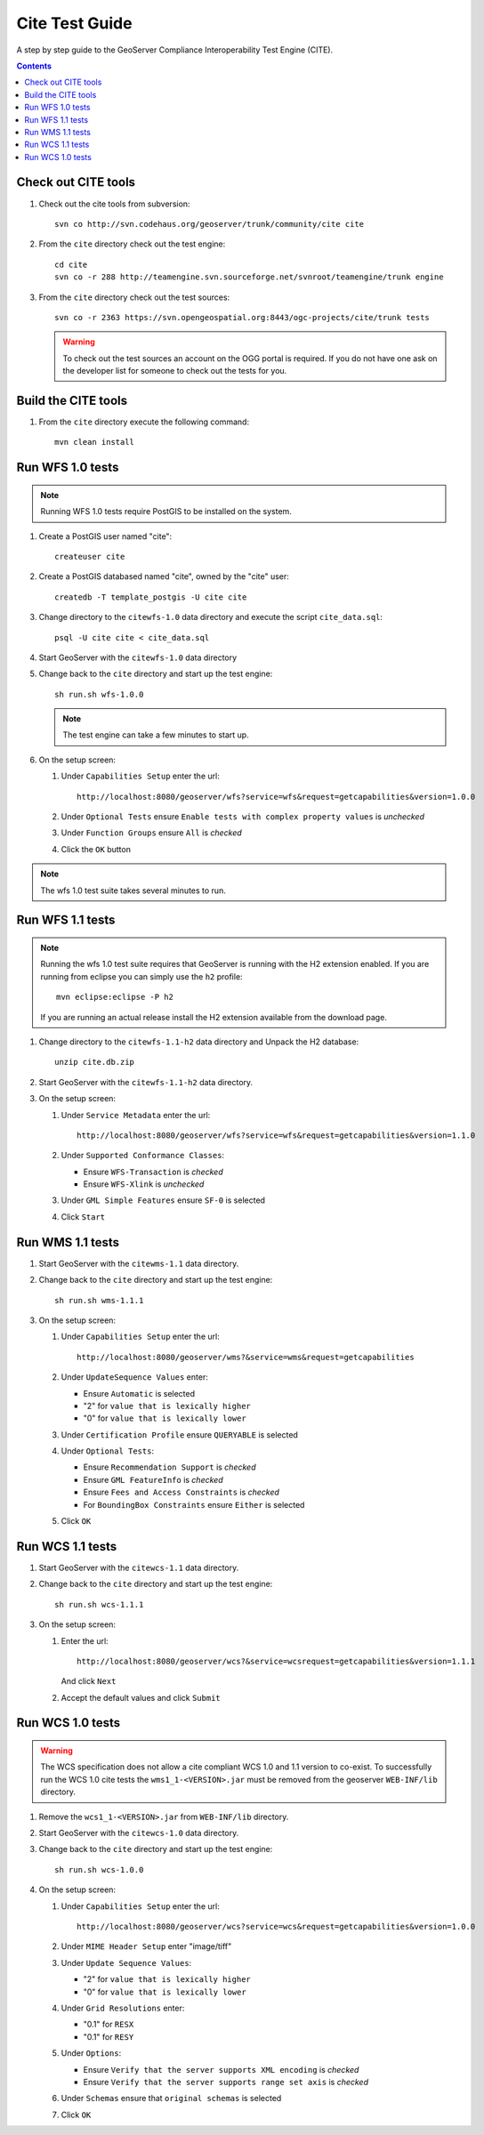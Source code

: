 .. _cite_test_guide:

Cite Test Guide
===============

A step by step guide to the GeoServer Compliance Interoperability Test Engine (CITE).

.. contents::
   :depth: 2

Check out CITE tools
--------------------

#. Check out the cite tools from subversion::

     svn co http://svn.codehaus.org/geoserver/trunk/community/cite cite

#. From the ``cite`` directory check out the test engine::

     cd cite
     svn co -r 288 http://teamengine.svn.sourceforge.net/svnroot/teamengine/trunk engine

#. From the ``cite`` directory check out the test sources:: 

     svn co -r 2363 https://svn.opengeospatial.org:8443/ogc-projects/cite/trunk tests

   .. warning::

    To check out the test sources an account on the OGG portal is required. If
    you do not have one ask on the developer list for someone to check out the
    tests for you.

Build the CITE tools
--------------------

#. From the ``cite`` directory execute the following command::

     mvn clean install

Run WFS 1.0 tests
-----------------

.. note::

   Running WFS 1.0 tests require PostGIS to be installed on the system.

#. Create a PostGIS user named "cite"::

     createuser cite

#. Create a PostGIS databased named "cite", owned by the "cite" user::

     createdb -T template_postgis -U cite cite

#. Change directory to the ``citewfs-1.0`` data directory and execute the script
   ``cite_data.sql``::

     psql -U cite cite < cite_data.sql

#. Start GeoServer with the ``citewfs-1.0`` data directory

#. Change back to the ``cite`` directory and start up the test engine::

     sh run.sh wfs-1.0.0

   .. note::

      The test engine can take a few minutes to start up.
    
#. On the setup screen:

   #. Under ``Capabilities Setup`` enter the url::

        http://localhost:8080/geoserver/wfs?service=wfs&request=getcapabilities&version=1.0.0

   #. Under ``Optional Tests`` ensure ``Enable tests with complex property 
      values`` is *unchecked*

   #. Under ``Function Groups`` ensure ``All`` is *checked*

   #. Click the ``OK`` button

.. note::

   The wfs 1.0 test suite takes several minutes to run. 
 
Run WFS 1.1 tests
-----------------

.. note::

   Running the wfs 1.0 test suite requires that GeoServer is running with
   the H2 extension enabled. If you are running from eclipse you can simply
   use the ``h2`` profile::

      mvn eclipse:eclipse -P h2

   If you are running an actual release install the H2 extension available
   from the download page.

#. Change directory to the ``citewfs-1.1-h2`` data directory and Unpack the H2 
   database::

     unzip cite.db.zip

#. Start GeoServer with the ``citewfs-1.1-h2`` data directory.

#. On the setup screen:

   #. Under ``Service Metadata`` enter the url::

        http://localhost:8080/geoserver/wfs?service=wfs&request=getcapabilities&version=1.1.0

   #. Under ``Supported Conformance Classes``:

      * Ensure ``WFS-Transaction`` is *checked*
      * Ensure ``WFS-Xlink`` is *unchecked*

   #. Under ``GML Simple Features`` ensure ``SF-0`` is selected

   #. Click ``Start``

Run WMS 1.1 tests
-----------------

#. Start GeoServer with the ``citewms-1.1`` data directory.

#. Change back to the ``cite`` directory and start up the test engine::

     sh run.sh wms-1.1.1

#. On the setup screen:

   #. Under ``Capabilities Setup`` enter the url::

        http://localhost:8080/geoserver/wms?&service=wms&request=getcapabilities

   #. Under ``UpdateSequence Values`` enter:

      * Ensure ``Automatic`` is selected
      * "2" for ``value that is lexically higher``
      * "0" for ``value that is lexically lower``

   #. Under ``Certification Profile`` ensure ``QUERYABLE`` is selected

   #. Under ``Optional Tests``:

      * Ensure ``Recommendation Support`` is *checked*
      * Ensure ``GML FeatureInfo`` is *checked*
      * Ensure ``Fees and Access Constraints`` is *checked*
      * For ``BoundingBox Constraints`` ensure ``Either`` is selected
     
   #. Click ``OK``

Run WCS 1.1 tests
-----------------

#. Start GeoServer with the ``citewcs-1.1`` data directory.

#. Change back to the ``cite`` directory and start up the test engine::
    
      sh run.sh wcs-1.1.1

#. On the setup screen:

   #. Enter the url::

         http://localhost:8080/geoserver/wcs?&service=wcsrequest=getcapabilities&version=1.1.1
     
      And click ``Next``

   #. Accept the default values and click ``Submit``

Run WCS 1.0 tests
-----------------

.. warning:: 

   The WCS specification does not allow a cite compliant WCS 1.0 and
   1.1 version to co-exist. To successfully run the WCS 1.0 cite tests
   the ``wms1_1-<VERSION>.jar`` must be removed from the geoserver 
   ``WEB-INF/lib`` directory.
   
#. Remove the ``wcs1_1-<VERSION>.jar`` from ``WEB-INF/lib`` directory.

#. Start GeoServer with the ``citewcs-1.0`` data directory.

#. Change back to the ``cite`` directory and start up the test engine::

     sh run.sh wcs-1.0.0

#. On the setup screen:

   #. Under ``Capabilities Setup`` enter the url::
        
        http://localhost:8080/geoserver/wcs?service=wcs&request=getcapabilities&version=1.0.0

   #. Under ``MIME Header Setup`` enter "image/tiff"

   #. Under ``Update Sequence Values``:

      * "2" for ``value that is lexically higher``
      * "0" for ``value that is lexically lower``

   #. Under ``Grid Resolutions`` enter:

      * "0.1" for ``RESX``
      * "0.1" for ``RESY``

   #. Under ``Options``:
  
      * Ensure ``Verify that the server supports XML encoding`` is *checked*
      * Ensure ``Verify that the server supports range set axis`` is *checked*

   #. Under ``Schemas`` ensure that ``original schemas`` is selected

   #. Click ``OK``
